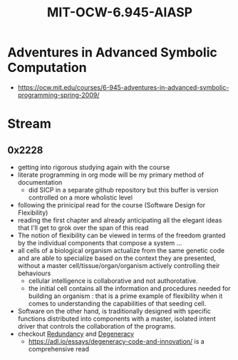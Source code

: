 :PROPERTIES:
:ID:       779f65e6-4b5f-4601-89dd-0032a0b0158d
:END:
#+title: MIT-OCW-6.945-AIASP
#+filetags: :programming:lisp:course:

* Adventures in Advanced Symbolic Computation
 - https://ocw.mit.edu/courses/6-945-adventures-in-advanced-symbolic-programming-spring-2009/

* Stream
** 0x2228 
 - getting into rigorous studying again with the course
 - literate programming in org mode will be my primary method of documentation
   - did SICP in a separate github repository but this buffer is version controlled on a more wholistic level
 - following the prinicipal read for the course (Software Design for Flexibility)
 - reading the first chapter and already anticipating all the elegant ideas that I'll get to grok over the span of this read
 - The notion of flexibility can be viewed in terms of the freedom granted by the individual components that compose a system ...
 - all cells of a biological organism actualize from the same genetic code and are able to specialize based on the context they are presented, without a master cell/tissue/organ/organism actively controlling their behaviours
   - cellular intelligence is collaborative and not authorotative.
   - the initial cell contains all the information and procedures needed for building an organism : that is a prime example of flexibility when it comes to understanding the capabilities of that seeding cell.
 - Software on the other hand, is traditionally designed with specific functions distributed into components with a master, isolated intent driver that controls the collaboration of the programs. 
 - checkout [[id:262874ff-9248-485d-91ee-f7ca1dc2c31d][Redundancy]] and [[id:5519c939-063b-4b25-b170-8098fc4d43c7][Degeneracy]]
   - https://adl.io/essays/degeneracy-code-and-innovation/ is a comprehensive read
